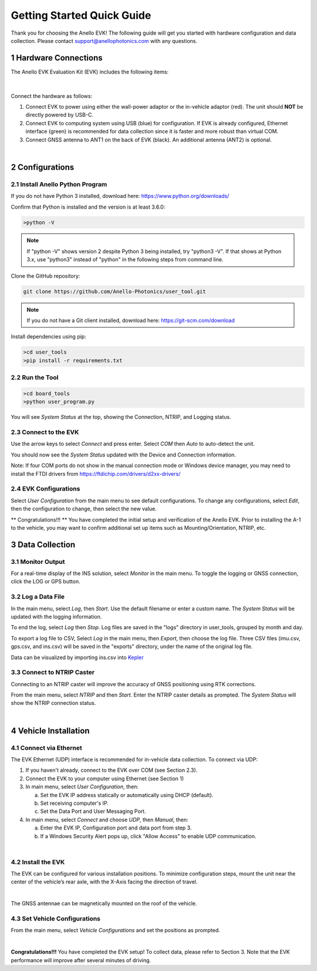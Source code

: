 ==================================
Getting Started Quick Guide
==================================
Thank you for choosing the Anello EVK! The following guide will get you started with hardware configuration and data collection.
Please contact support@anellophotonics.com with any questions.  

1   Hardware Connections
---------------------------------
The Anello EVK Evaluation Kit (EVK) includes the following items:

    +---+------------------------------------------------+
    | 1 | Anello EVK                                 |
    +---+------------------------------------------------+
    | 2 | Two Dual-Band Multi-Constellation GNSS Antennae|
    +---+------------------------------------------------+
    | 3 | Power Cable                                    |
    +---+------------------------------------------------+
    | 4 | 110-240V AC Wall-Power Adaptor                 |
    +---+------------------------------------------------+
    | 5 | International Wall-Power Plug Inserts          |
    +---+------------------------------------------------+
    | 6 | In-Vehicle Power Adaptor                       |
    +---+------------------------------------------------+
    | 7 | USB Cable                                      |
    +---+------------------------------------------------+
    | 8 | Ethernet Cable                                 |
    +---+------------------------------------------------+

.. image:: media/evk_contents.png
   :width: 75 %
   :align: center
|

Connect the hardware as follows: 

1. Connect EVK to power using either the wall-power adaptor or the in-vehicle adaptor (red). The unit should **NOT** be directly powered by USB-C.
2. Connect EVK to computing system using USB (blue) for configuration. If EVK is already configured, Ethernet interface (green) is recommended for data collection since it is faster and more robust than virtual COM.
3. Connect GNSS antenna to ANT1 on the back of  EVK (black). An additional antenna (ANT2) is optional.

.. image:: media/evk_wiring_2.png
   :width: 45 %
   :align: center
|
2   Configurations
---------------------------------
2.1 Install Anello Python Program
~~~~~~~~~~~~~~~~~~~~~~~~~~~~~~~~~~
If you do not have Python 3 installed, download here: `<https://www.python.org/downloads/>`_

Confirm that Python is installed and the version is at least 3.6.0:

.. code-block:: python
    
    >python -V

.. note::
    If "python -V" shows version 2 despite Python 3 being installed, try "python3 -V". If that shows at Python 3.x, use "python3" instead of "python" in the following steps from command line.


Clone the GitHub repository:

.. code-block:: python

    git clone https://github.com/Anello-Photonics/user_tool.git

.. note::
    If you do not have a Git client installed, download here: `<https://git-scm.com/download>`_ 


Install dependencies using pip:

.. code-block:: python
    
    >cd user_tools
    >pip install -r requirements.txt

2.2 Run the Tool 
~~~~~~~~~~~~~~~~~~~~~~~~~~~~~~~~~~~

.. code-block:: python
    
    >cd board_tools
    >python user_program.py

You will see *System Status* at the top, showing the Connection, NTRIP, and Logging status.

2.3 Connect to the EVK
~~~~~~~~~~~~~~~~~~~~~~~~~~~~~~~~~~~
Use the arrow keys to select *Connect* and press enter. Select *COM* then *Auto* to auto-detect the unit. 

You should now see the *System Status* updated with the Device and Connection information.

Note: If four COM ports do not show in the manual connection mode or Windows device manager, 
you may need to install the FTDI drivers from https://ftdichip.com/drivers/d2xx-drivers/

2.4 EVK Configurations
~~~~~~~~~~~~~~~~~~~~~~~~~~~~~~~~~~~
Select *User Configuration* from the main menu to see default configurations. To change any configurations, 
select *Edit*, then the configuration to change, then select the new value.

** Congratulations!!! **
You have completed the initial setup and verification of the Anello EVK.  Prior to
installing the A-1 to the vehicle, you may want to confirm additional set up items such as
Mounting/Orientation, NTRIP, etc.

3   Data Collection
---------------------------------
3.1 Monitor Output
~~~~~~~~~~~~~~~~~~~~~~~~~~~~~~~~~~~
For a real-time display of the INS solution, select *Monitor* in the main menu.
To toggle the logging or GNSS connection, click the LOG or GPS button.


3.2 Log a Data File
~~~~~~~~~~~~~~~~~~~~~~~~~~~~~~~~~~~
In the main menu, select *Log*, then *Start*. Use the default filename or enter a custom name. 
The *System Status* will be updated with the logging information.

To end the log, select *Log* then *Stop*. Log files are saved in the "logs" directory in user_tools, 
grouped by month and day.

To export a log file to CSV, Select *Log* in the main menu, then *Export*, then choose the log file.
Three CSV files (imu.csv, gps.csv, and ins.csv) will be saved in the "exports" directory, under the name of the original log file.

Data can be visualized by importing ins.csv into `Kepler <https://kepler.gl/demo>`_

3.3 Connect to NTRIP Caster
~~~~~~~~~~~~~~~~~~~~~~~~~~~~~~~~~~~
Connecting to an NTRIP caster will improve the accuracy of GNSS positioning using RTK corrections.

From the main menu, select *NTRIP* and then *Start*. Enter the NTRIP caster details as prompted. 
The *System Status* will show the NTRIP connection status.

|
4   Vehicle Installation
----------------------------
4.1 Connect via Ethernet
~~~~~~~~~~~~~~~~~~~~~~~~~~~~~~~~~~~
The EVK Ethernet (UDP) interface is recommended for in-vehicle data collection. To connect via UDP: 

1. If you haven't already, connect to the EVK over COM (see Section 2.3).
2. Connect the EVK to your computer using Ethernet (see Section 1)
3. In main menu, select *User Configuration*, then:
   
   a. Set the EVK IP address statically or automatically using DHCP (default).
   b. Set receiving computer's IP.
   c. Set the Data Port and User Messaging Port.

4. In main menu, select *Connect* and choose *UDP*, then *Manual*, then:
   
   a. Enter the EVK IP, Configuration port and data port from step 3.
   b. If a Windows Security Alert pops up, click "Allow Access" to enable UDP communication.
|
4.2 Install the EVK
~~~~~~~~~~~~~~~~~~~~~~~~~~~~~~~~~~~
The EVK can be configured for various installation positions. To minimize configuration steps, 
mount the unit near the center of the vehicle’s rear axle, with the X-Axis facing the direction of travel.

.. image:: media/a1_install_location.png
   :width: 25 %
   :align: center
|
The GNSS antennae can be magnetically mounted on the roof of the vehicle.

4.3 Set Vehicle Configurations
~~~~~~~~~~~~~~~~~~~~~~~~~~~~~~~~~~~
From the main menu, select *Vehicle Configurations* and set the positions as prompted.

|
**Congratulations!!!**
You have completed the EVK setup! To collect data, please refer to Section 3. 
Note that the EVK performance will improve after several minutes of driving.